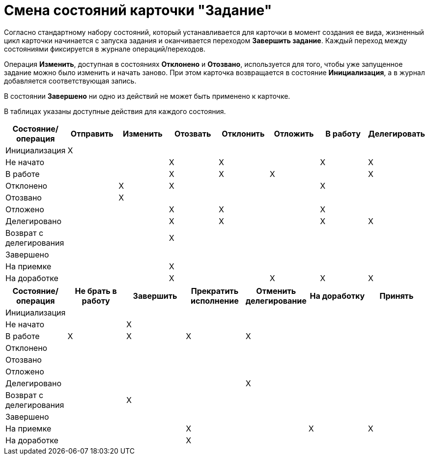 = Смена состояний карточки "Задание"

Согласно стандартному набору состояний, который устанавливается для карточки в момент создания ее вида, жизненный цикл карточки начинается с запуска задания и оканчивается переходом *Завершить задание*. Каждый переход между состояниями фиксируется в журнале операций/переходов.

Операция *Изменить*, доступная в состояниях *Отклонено* и *Отозвано*, используется для того, чтобы уже запущенное задание можно было изменить и начать заново. При этом карточка возвращается в состояние *Инициализация*, а в журнал добавляется соответствующая запись.

В состоянии *Завершено* ни одно из действий не может быть применено к карточке.

В таблицах указаны доступные действия для каждого состояния.

[options="header"]
|===
|Состояние/операция |Отправить |Изменить |Отозвать |Отклонить |Отложить |В работу |Делегировать

|Инициализация |X | | | | | |
|Не начато | | |X |X | |X |X
|В работе | | |X |X |X | |X
|Отклонено | |X |X | | |X |
|Отозвано | |X | | | | |
|Отложено | | |X |X | |X |
|Делегировано | | |X |X | |X |X
|Возврат с делегирования | | |X | | | |
|Завершено | | | | | | |
|На приемке | | |X | | | |
|На доработке | | |X | |X |X |X
|===

[options="header"]
|===
|Состояние/операция |Не брать в работу |Завершить |Прекратить исполнение |Отменить делегирование |На доработку |Принять

|Инициализация | | | | | |
|Не начато | |X | | | |
|В работе |X |X |X |X | |
|Отклонено | | | | | |
|Отозвано | | | | | |
|Отложено | | | | | |
|Делегировано | | | |X | |
|Возврат с делегирования | |X | | | |
|Завершено | | | | | |
|На приемке | | |X | |X |X
|На доработке | | |X | | |
|===
